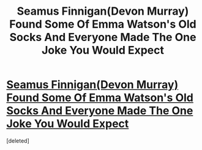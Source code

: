 #+TITLE: Seamus Finnigan(Devon Murray) Found Some Of Emma Watson's Old Socks And Everyone Made The One Joke You Would Expect

* [[https://www.buzzfeed.com/eleanorbate/devon-is-freeeeeee?bftw&utm_term=.cv9vwK9yYe#.fvGQ8j0rPR][Seamus Finnigan(Devon Murray) Found Some Of Emma Watson's Old Socks And Everyone Made The One Joke You Would Expect]]
:PROPERTIES:
:Score: 6
:DateUnix: 1488310328.0
:DateShort: 2017-Feb-28
:END:
[deleted]

